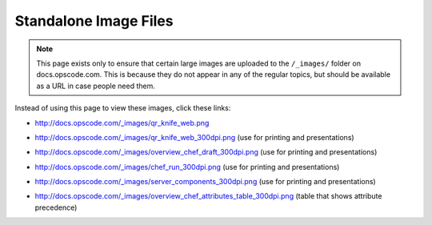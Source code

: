 =====================================================
Standalone Image Files
=====================================================

.. note:: This page exists only to ensure that certain large images are uploaded to the ``/_images/`` folder on docs.opscode.com. This is because they do not appear in any of the regular topics, but should be available as a URL in case people need them.

Instead of using this page to view these images, click these links:

* http://docs.opscode.com/_images/qr_knife_web.png

.. image:: ../../images/qr_knife_web.png

* http://docs.opscode.com/_images/qr_knife_web_300dpi.png (use for printing and presentations)

.. image:: ../../images/qr_knife_web_300dpi.png

* http://docs.opscode.com/_images/overview_chef_draft_300dpi.png (use for printing and presentations)

.. image:: ../../images/overview_chef_draft_300dpi.png

* http://docs.opscode.com/_images/chef_run_300dpi.png (use for printing and presentations)

.. image:: ../../images/chef_run_300dpi.png

* http://docs.opscode.com/_images/server_components_300dpi.png (use for printing and presentations)

.. image:: ../../images/server_components_300dpi.png

* http://docs.opscode.com/_images/overview_chef_attributes_table_300dpi.png (table that shows attribute precedence)

.. image:: ../../images/overview_chef_attributes_table_300dpi.png










